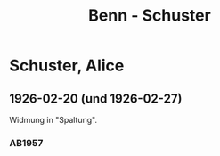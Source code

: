 #+STARTUP: content
#+STARTUP: showall
 #+STARTUP: showeverything
#+TITLE: Benn - Schuster

* Schuster, Alice
:PROPERTIES:
:EMPF:     1
:FROM: Benn
:TO: Schuster, Alice
:GEB: 
:TOD: 
:END:
** 1926-02-20 (und 1926-02-27)
   :PROPERTIES:
   :CUSTOM_ID: schu1926-02-20
   :END:   
Widmung in "Spaltung".   
*** AB1957
:PROPERTIES:
:S: 21
:S_KOM: 343
:END:
